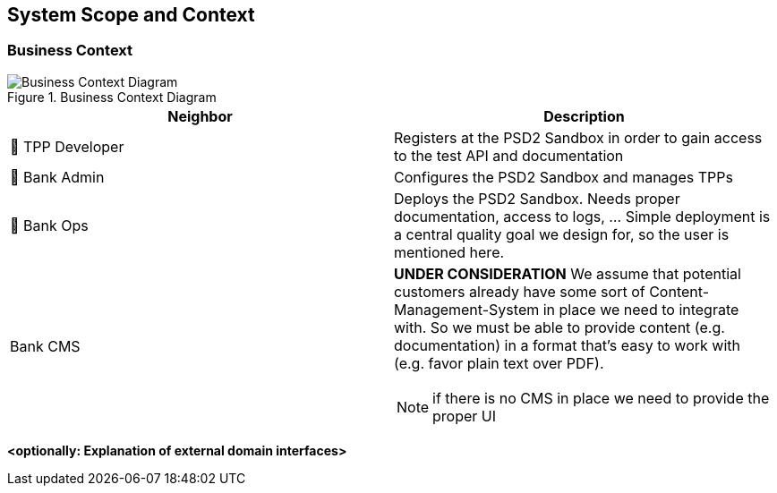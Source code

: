 [[section-system-scope-and-context]]
== System Scope and Context


=== Business Context

.business-context
image::generated/context.png[Business Context Diagram, title="Business Context Diagram" align="center"]

[options="header"]
|===
| Neighbor           | Description
| 👤  TPP Developer
| Registers at the PSD2 Sandbox in order to gain access to the test API and documentation
| 👤  Bank Admin
| Configures the PSD2 Sandbox and manages TPPs
| 👤  Bank Ops
| Deploys the PSD2 Sandbox. Needs proper documentation, access to logs, ... Simple deployment
is a central quality goal we design for, so the user is mentioned here.
| Bank CMS
a|
[yellow]*UNDER CONSIDERATION*
We assume that potential customers already have some sort of Content-Management-System in place we need to integrate with. So we must be able to provide content (e.g. documentation) in a format that's easy to work with (e.g. favor plain text over PDF).

NOTE: if there is no CMS in place we need to provide the proper UI
|===

**<optionally: Explanation of external domain interfaces>**
